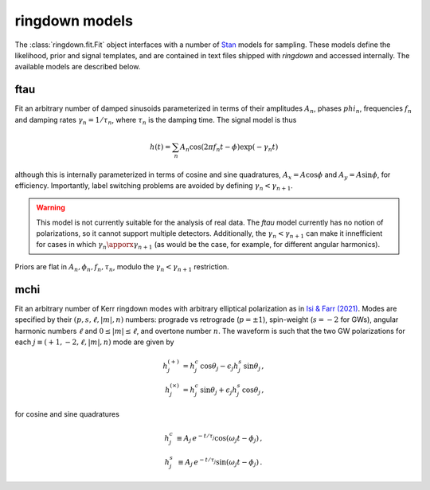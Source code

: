 ringdown models
===============

The :class:`ringdown.fit.Fit` object interfaces with a number of `Stan <https://mc-stan.org>`_ models for sampling. These models define the likelihood, prior and signal templates, and are contained in text files shipped with `ringdown` and accessed internally. The available models are described below.

ftau
----

Fit an arbitrary number of damped sinusoids parameterized in terms of their amplitudes :math:`A_n`, phases :math:`phi_n`, frequencies :math:`f_n` and damping rates :math:`\gamma_n = 1/\tau_n`, where :math:`\tau_n` is the damping time. The signal model is thus

.. math::
   h(t) = \sum_n A_n \cos(2\pi f_n t - \phi) \exp(-\gamma_n t)

although this is internally parameterized in terms of cosine and sine quadratures, :math:`A_x = A \cos \phi` and :math:`A_y = A \sin \phi`, for efficiency. Importantly, label switching problems are avoided by defining :math:`\gamma_n < \gamma_{n+1}`.

.. warning::
   This model is not currently suitable for the analysis of real data. The
   `ftau` model currently has no notion of  polarizations, so it cannot support
   multiple detectors. Additionally, the :math:`\gamma_n < \gamma_{n+1}` can
   make it innefficient for cases in which :math:`\gamma_n \apporx
   \gamma_{n+1}` (as would be the case, for example, for different angular
   harmonics).

Priors are flat in :math:`A_n, \phi_n, f_n, \tau_n`, modulo the :math:`\gamma_n < \gamma_{n+1}` restriction.

mchi
----

Fit an arbitrary number of Kerr ringdown modes with arbitrary elliptical polarization as in `Isi & Farr (2021) <https://arxiv.org/abs/2107.05609>`_.
Modes are specified by their :math:`(p, s, \ell, |m|, n)` numbers: prograde vs retrograde (:math:`p = \pm 1`), spin-weight (:math:`s = -2` for GWs), angular harmonic numbers :math:`\ell` and :math:`0 \leq |m| \leq \ell`, and overtone number :math:`n`.
The waveform is such that the two GW polarizations for each :math:`j \equiv (+1, -2, \ell, |m|, n)` mode are given by

.. math::
   \begin{eqnarray}
   h^{(+)}_{j} &= h^c_{j}\, \cos \theta_{j} - \epsilon_{j} h^s_{j}\, \sin\theta_{j}\, , \\
   h^{(\times)}_j &= h^c_{j}\, \sin \theta_j + \epsilon_j h^s_{j}\, \cos\theta_j\, ,
   \end{eqnarray}

for cosine and sine quadratures

.. math::
   \begin{eqnarray}
   h^c_j &\equiv A_j\, e^{-t/\tau_j} \cos(\omega_j t - \phi_j) \, , \\
   h^s_j &\equiv A_j\, e^{-t/\tau_j} \sin(\omega_j t - \phi_j) \, .
   \end{eqnarray}

